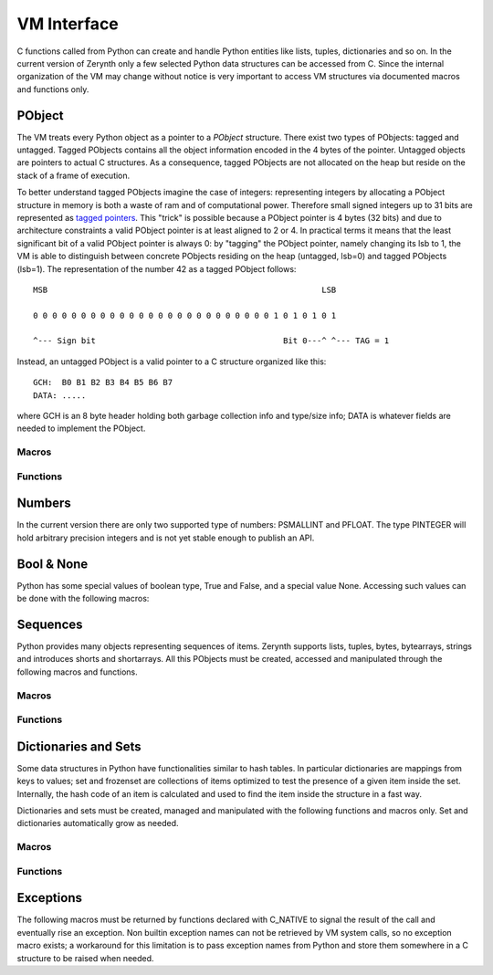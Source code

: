 .. default-domain:: c


************
VM Interface
************

C functions called from Python can create and handle Python entities like lists, tuples, dictionaries and so on. In the current version of Zerynth only a few selected Python data structures can be accessed from C. Since the internal organization of the VM may change without notice is very important to access VM structures via documented macros and functions only.


PObject
=======

The VM treats every Python object as a pointer to a *PObject* structure. There exist two types of PObjects: tagged and untagged. Tagged PObjects contains all the object information encoded in the 4 bytes of the pointer. Untagged objects are pointers to actual C structures. As a consequence, tagged PObjects are not allocated on the heap but reside on the stack of a frame of execution. 

To better understand tagged PObjects imagine the case of integers: representing integers by allocating a PObject structure in memory is both a waste of ram and of computational power. Therefore small signed integers up to 31 bits are represented as `tagged pointers <https://en.wikipedia.org/wiki/Tagged_pointer>`_. This "trick" is possible because a PObject pointer is 4 bytes (32 bits) and due to architecture constraints a valid PObject pointer is at least aligned to 2 or 4. In practical terms it means that the least significant bit of a valid PObject pointer is always 0: by "tagging" the PObject pointer, namely changing its lsb to 1, the VM is able to distinguish between concrete PObjects residing on the heap (untagged, lsb=0) and tagged PObjects (lsb=1). The representation of the number 42 as a tagged PObject follows: ::

	MSB                                                         LSB

	0 0 0 0 0 0 0 0 0 0 0 0 0 0 0 0 0 0 0 0 0 0 0 0 0 1 0 1 0 1 0 1 

	^--- Sign bit                                       Bit 0---^ ^--- TAG = 1                                        

Instead, an untagged PObject is a valid pointer to a C structure organized like this: ::

	GCH:  B0 B1 B2 B3 B4 B5 B6 B7
	DATA: .....

where GCH is an 8 byte header holding both garbage collection info and type/size info; DATA is whatever fields are needed to implement the PObject. 

Macros
------


.. macro:: IS_TAGGED(obj)
	
	Check if *obj* is tagged or untagged.

.. macro:: PTYPE(obj)
	
	Extract type info from *obj* (both tagged or untagged)

.. macro:: PHEADERTYPE(obj)
	
	Extract type info from *obj* (untagged only)

.. macro:: PSMALLINT

	Type of a PObject representing a small integer. Tagged.

.. macro:: PINTEGER

	Type of a PObject representing an integer. Untagged.

.. macro:: PFLOAT

	Type of a PObject representing a 32 bits float. Untagged.

.. macro:: PBOOL

	Type of a PObject representing a boolean. Tagged.

.. macro:: PSTRING

	Type of a PObject representing a string. Untagged.

.. macro:: PBYTES

	Type of a PObject representing a byte immutable sequence. Untagged.

.. macro:: PBYTEARRAY

	Type of a PObject representing a byte mutable sequence. Tagged.

.. macro:: PSHORTS

	Type of a PObject representing a 16 bits unsigned integer immutable sequence. Untagged.

.. macro:: PSHORTARRAY

	Type of a PObject representing a 16 bits unsigned integer mutable sequence. Untagged.

.. macro:: PLIST

	Type of a PObject representing a mutable sequence of PObjects. Untagged.

.. macro:: PTUPLE

	Type of a PObject representing an immutable sequence of PObjects. Untagged.

.. macro:: PRANGE

	Type of a PObject representing a range. Untagged.


.. macro:: PFSET

	Type of a PObject representing an immutable set. Untagged.

.. macro:: PSET

	Type of a PObject representing a mutable set. Untagged.

.. macro:: PDICT

	Type of a PObject representing a dictionary. Untagged.

.. macro:: PFUNCTION

	Type of a PObject representing a function. Untagged.

.. macro:: PMETHOD

	Type of a PObject representing a method. Untagged.

.. macro:: PCLASS

	Type of a PObject representing a class. Untagged.

.. macro:: PINSTANCE

	Type of a PObject representing an instance. Untagged.

.. macro:: PMODULE

	Type of a PObject representing a module. Untagged.

.. macro:: PBUFFER

	Type of a PObject representing a buffer. Untagged.

.. macro:: PSLICE

	Type of a PObject representing a slice. Untagged.

.. macro:: PITERATOR

	Type of a PObject representing an iterator over a sequence. Untagged.

.. macro:: PFRAME

	Type of a PObject representing an execution frame. Untagged.

.. macro:: PCELL

	Type of a PObject representing a cell. Tagged.

.. macro:: PNONE

	Type of a PObject representing None. Tagged.

.. macro:: PEXCEPTION

	Type of a PObject representing an exception. Tagged.

.. macro:: PNATIVE

	Type of a PObject representing a native function. Tagged.

.. macro:: PSYSOBJ

	Type of a PObject representing a system object. Untagged.

.. macro:: PDRIVER

	Type of a PObject representing a driver. Tagged.

.. macro:: PTHREAD

	Type of a PObject representing a Python thread. Untagged.


Functions
---------

.. function:: int parse_py_args(const char *fmt, int nargs, PObject **args, ...)

	Given an array of PObject pointers *args*, with *nargs* elements, try to convert such elements to C structures according to a format string *fmt*. *fmt* is conceptually similar to the format string of printf.

	The variadic arguments (vararg) are usually pointers to store the converted value of *args[n]*. The nth character of *fmt* identifies the type of PObject expected in *args[n]*. If the length of *fmt* is greater than *nargs*, the remaining varargs must also specify default values.

	*fmt* may contain any of the following characters in the nth position:

		* "i": the nth argument must be of type PSMALLINT. One vararg required of type int32_t* to store the converted value.
		* "I": the nth argument is an optional PSMALLINT. Two varargs are required, one of type int32_t holding the default value, and one of type int32_t* holding the converted value.
		* "s": the nth argument must be of type PSTRING or PBYTES or PBYTEARRAY. Two varargs are required; the first of type uint8_t** to hold the byte sequence, the second of type int32_t* to hold the number of elements of the sequence.
		* "S": the nth argument must be of type PSTRING or PBYTES or PBYTEARRAY. Three varargs are required; the first of type uint_8* holding a default byte sequence, the second of type uint8_t** to hold the byte sequence, the third of type int32_t* to hold the number of elements of the sequence.
		* "b" and "B": same as "s" and "S" with the difference that the last vararg holds the maximum amount of elements storable in the sequence.
		* "f": the nth argument must be of type PFLOAT. One vararg required of type double* to store the converted value.
		* "F": the nth argument is an optional PFLOAT. Two varargs are required, one of type double holding the default value, and one of type double* holding the converted value.
				

	Return the number of converted objects. If the return value is less than the length of *fmt*, a conversion error has occurred.

	The following code illustrates the use of parse_py_args: ::

		int32_t a;
		double b;
		uint8_t *c;
		int32_t len,d;

		if (parse_py_args("ifsI",nargs,args,&a,&b,&c,&len,2,&d)!=4)
			return ERR_TYPE_EXC;

		// a will hold the converted value of args[0] (must be a PSMALLINT)
		// b will hold the converted value of args[1] (must be a PFLOAT)
		// c will hold the byte sequence in args[2], len will hold the number of bytes in args[2]
		// d will hold 2 if nargs<=3, otherwise it will hold args[3] converted from PSMALLINT to int32_t


Numbers
=======

In the current version there are only two supported type of numbers: PSMALLINT and PFLOAT. The type PINTEGER will hold arbitrary precision integers and is not yet stable enough to publish an API.

.. macro:: PSMALLINT_NEW(x)

	Return a tagged PObject of type PSMALLINT containing the integer value x. No overflow check is done.

.. macro:: PSMALLINT_VALUE(x)

	Return the integer value contained in *x*, a PObject of type PSMALLINT.

.. macro:: IS_PSMALLINT(x)

	Check if *x* is of type PSMALLINT.

.. macro:: PFLOAT_VALUE(x)

	Return the float value contained in *x*, an untagged PObject of type PFLOAT.

	

Bool & None
===========

Python has some special values of boolean type, True and False, and a special value None. Accessing such values can be done with the following macros:

.. macro:: IS_BOOL(x)

	Return true if *x* is a PObject of type PBOOL

.. macro:: PBOOL_TRUE()

	Return a tagged PObject of type PBOOL and value True	

.. macro:: PBOOL_FALSE()

	Return a tagged PObject of type PBOOL and value False

.. macro:: MAKE_NONE()

	Return a tagged PObject of type PNONE and value None



Sequences
=========

Python provides many objects representing sequences of items. Zerynth supports lists, tuples, bytes, bytearrays, strings and introduces shorts and shortarrays. All this PObjects must be created, accessed and manipulated through the following macros and functions.


Macros
------

.. macro:: PSEQUENCE_ELEMENTS(seq)

	Return the elements of *seq*.

.. macro:: PSEQUENCE_ELEMENTS_SET(seq,n)

	Set the number of elements of *seq* to *n*.

.. macro:: PSEQUENCE_SIZE(seq)

	Return the maximum number of elements storable in *seq*.

.. macro:: PSEQUENCE_BYTES(seq)

	Return a uint8_t pointer to the bytes stored in *seq*.

.. macro:: PSEQUENCE_SHORTS(seq)

	Return a uint16_t pointer to the integers stored in *seq*.

.. macro:: PSEQUENCE_OBJECTS(seq)

	Return a PObject** to the PObjects stored in *seq*.

.. macro:: PLIST_ITEM(lst,i)
	
	Return the i-th item in *lst* with *lst* of type PLIST.

.. macro:: PLIST_SET_ITEM(lst,i,item)
	
	Set the i-th item in *lst* to *item*, with *lst* of type PLIST.

.. macro:: PTUPLE_ITEM(lst,i)
	
	Return the i-th item in *lst* with *lst* of type PTUPLE.

.. macro:: PTUPLE_SET_ITEM(lst,i,item)
	
	Set the i-th item in *lst* to *item*, with *lst* of type PTUPLE.

Functions
---------

.. function:: PObject *psequence_new(uint8_t type, uint16_t elements)

	Create an empty sequence of type *type* with space for at least *elements* elements. If the requested sequence is mutable, sequence elements are set to 0; if it is immutable, sequence elementes are set to *elements* and the sequence storage filled with zero.

	Return a pointer to the created sequence or NULL in case of failure.

.. function:: PObject *pstring_new(uint16_t len, uint8_t *buf)

	Create a sequence of type PSTRING with *len* elements. If *buf* is not NULL, *len* bytes from *buf* are used to initialize the string.

	Return NULL on failure.
    
.. function:: PObject *pbytes_new(uint16_t len, uint8_t *buf)

	Create a sequence of type PBYTES with *len* elements. If *buf* is not NULL, *len* bytes from *buf* are used to initialize the sequence.

	Return NULL on failure.

.. function:: PObject *pshorts_new(uint16_t len, uint16_t *buf)

	Create a sequence of type PSHORTS with *len* elements. If *buf* is not NULL, *len* words from *buf* are used to initialize the sequence.

	Return NULL on failure.

.. function:: PObject *ptuple_new(uint16_t len, PObject **buf)

	Create a sequence of type PTUPLE with *len* elements. If *buf* is not NULL, *len* objects from *buf* are used to initialize the sequence.

	Return NULL on failure.

.. function:: PObject *plist_new(uint16_t len, PObject **buf)

	Create a sequence of type PLIST with *len* elements. If *buf* is not NULL, *len* objects from *buf* are used to initialize the sequence. Sequence elements are set to *len*.

	Return NULL on failure.


Dictionaries and Sets
=====================

Some data structures in Python have functionalities similar to hash tables. In particular dictionaries are mappings from keys to values; set and frozenset are collections of items optimized to test the presence of a given item inside the set.
Internally, the hash code of an item is calculated and used to find the item inside the structure in a fast way.

Dictionaries and sets must be created, managed and manipulated with the following functions and macros only. Set and dictionaries automatically grow as needed.


Macros
------

.. macro:: PHASH_ELEMENTS(obj)

	Return the elements in *obj* with obj a PDICT, PSET or PFSET.

.. macro:: PHASH_SIZE(obj)

	Return the total space for itens in *obj* with obj a PDICT, PSET or PFSET.

.. macro:: PCHECK_HASHABLE(obj)

	Return true if *obj* is hashable, i.e. an hash can be calculated for *obj*.

.. macro:: pdict_put(f,k,v)

	Add the hashable PObject *k* as a key and PObject *v* as value, in *f* of type PDICT.

.. macro:: pset_put(f,k)

	Add the hashable PObject *k*  in *f* of type PSET.

.. macro:: pdict_get(f,k)

	Return the value associated with the hashable PObject *k* in *f* of type PDICT. Return NULL if *k* is not present.

.. macro:: pset_get(f,k)

	Return *k* if the hashable PObject *k* is in *f* of type PSET or PFSET. Return NULL if *k* is not present.

.. macro:: pdict_del(f,k)

	Remove *k* and its associated value from *f* of type PDICT. Return NULL if *k* is not present.

.. macro:: pset_del(f,k)

	Remove *k* from *f* of type PSET. Return NULL if *k* is not present.

Functions
---------

.. function:: PObject *pdict_new(int size)
	
	Create an empty dictionary with enough space to hold *size* pairs (key,value)

	Return NULL on failure.

.. function:: PObject *pset_new(int type, int size)

	Create an empty set or frozenset depending on *type*, with enough space to contain *size* items.

	Return NULL on failure.


Exceptions
==========

The following macros must be returned by functions declared with C_NATIVE to signal the result of the call and eventually rise an exception. Non builtin exception names can not be retrieved by VM system calls, so no exception macro exists; a workaround for this limitation is to pass exception names from Python and store them somewhere in a C structure to be raised when needed.


.. macro:: ERR_OK

	Call successful.

.. macro:: ERR_TYPE_EXC

	Raise TypeError.

.. macro:: ERR_ZERODIV_EXC

	Raise ZeroDivisionError.

.. macro:: ERR_ATTRIBUTE_EXC

	Raise AttributeError.

.. macro:: ERR_RUNTIME_EXC

	Raise RuntimeError.

.. macro:: ERR_VALUE_EXC

	Raise ValueError.

.. macro:: ERR_INDEX_EXC

	Raise IndexError.

.. macro:: ERR_KEY_EXC

	Raise KeyError.

.. macro:: ERR_NOT_IMPLEMENTED_EXC

	Raise NotImplementedError.

.. macro:: ERR_UNSUPPORTED_EXC

	Raise UnsupportedError.

.. macro:: ERR_OVERFLOW_EXC

	Raise OverflowError.

.. macro:: ERR_STOP_ITERATION

	Raise StopIteration.

.. macro:: ERR_NAME_EXC

	Raise NameError.

.. macro:: ERR_IOERROR_EXC

	Raise IOError.

.. macro:: ERR_IOERROR_EXC

	Raise IOError.

.. macro:: ERR_CONNECTION_REF_EXC

	Raise ConnectionRefusedError.

.. macro:: ERR_CONNECTION_RES_EXC

	Raise ConnectionResetError.

.. macro:: ERR_CONNECTION_ABR_EXC

	Raise ConnectionAbortedError.

.. macro:: ERR_TIMEOUT_EXC

	Raise TimeoutError.

.. macro:: ERR_PERIPHERAL_ERROR_EXC

	Raise PeripheralError.

.. macro:: ERR_PERIPHERAL_INVALID_PIN_EXC

	Raise InvalidPinError.

.. macro:: ERR_PERIPHERAL_INVALID_HARDWARE_STATUS_EXC

	Raise InvalidHardwareStatusError.

.. macro:: ERR_PERIPHERAL_INITIALIZATION_ERROR

	Raise HardwareInitializationError.




